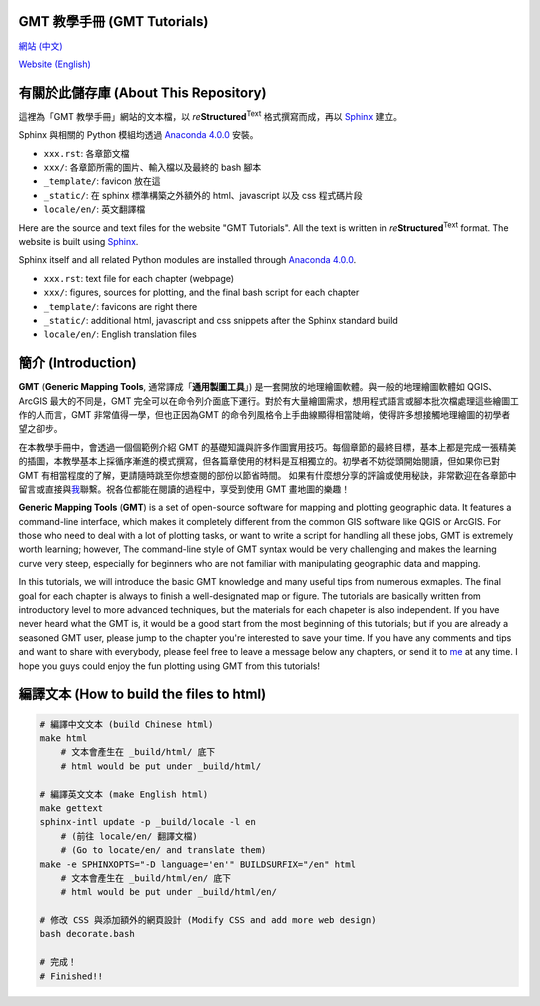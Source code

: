 GMT 教學手冊 (GMT Tutorials)
========================================

`網站 (中文) <http://gmt-tutorials.org>`_

`Website (English) <http://gmt-tutorials.org/en/>`_

.. figure:: by.png
    :scale: 30
    :align: center

有關於此儲存庫 (About This Repository)
========================================

這裡為「GMT 教學手冊」網站的文本檔，以 *re*\ **Structured**\ :sup:`Text` 格式撰寫而成，\
再以 `Sphinx <http://www.sphinx-doc.org/en/stable/index.html>`_ 建立。

Sphinx 與相關的 Python 模組均透過 `Anaconda 4.0.0 <https://www.continuum.io/downloads>`_ 安裝。

- ``xxx.rst``: 各章節文檔
- ``xxx/``: 各章節所需的圖片、輸入檔以及最終的 bash 腳本
- ``_template/``: favicon 放在這
- ``_static/``: 在 sphinx 標準構築之外額外的 html、javascript 以及 css 程式碼片段
- ``locale/en/``: 英文翻譯檔

Here are the source and text files for the website "GMT Tutorials". All the text is written
in *re*\ **Structured**\ :sup:`Text` format. The website is built using
`Sphinx <http://www.sphinx-doc.org/en/stable/index.html>`_.

Sphinx itself and all related Python modules are installed through
`Anaconda 4.0.0 <https://www.continuum.io/downloads>`_.

- ``xxx.rst``: text file for each chapter (webpage)
- ``xxx/``: figures, sources for plotting, and the final bash script for each chapter
- ``_template/``: favicons are right there
- ``_static/``: additional html, javascript and css snippets after the Sphinx standard build
- ``locale/en/``: English translation files

簡介 (Introduction)
========================================

**GMT** (**Generic Mapping Tools**, 通常譯成「**通用製圖工具**」) 是一套開放的地理繪圖軟體。與一般\
的地理繪圖軟體如 QGIS、ArcGIS 最大的不同是，GMT 完全可以在命令列介面底下運行。對於有大量\
繪圖需求，想用程式語言或腳本批次檔處理這些繪圖工作的人而言，GMT 非常值得一學，但也正因為\
GMT 的命令列風格令上手曲線顯得相當陡峭，使得許多想接觸地理繪圖的初學者望之卻步。

在本教學手冊中，會透過一個個範例介紹 GMT 的基礎知識與許多作圖實用技巧。每個章節的最終目標，\
基本上都是完成一張精美的插圖，本教學基本上採循序漸進的模式撰寫，但各篇章使用的材料是互相獨立的。\
初學者不妨從頭開始閱讀，但如果你已對 GMT 有相當程度的了解，更請隨時跳至你想查閱的部份以節省時間。
如果有什麼想分享的評論或使用秘訣，非常歡迎在各章節中留言或直接與\ `我 <https://www.facebook.com/whyjz>`_\ 聯繫。\
祝各位都能在閱讀的過程中，享受到使用 GMT 畫地圖的樂趣！

**Generic Mapping Tools** (**GMT**) is a set of open-source software for
mapping and plotting geographic data. It features a command-line
interface, which makes it completely different from the common GIS
software like QGIS or ArcGIS. For those who need to deal with a lot of
plotting tasks, or want to write a script for handling all these jobs,
GMT is extremely worth learning; however, The command-line style of GMT
syntax would be very challenging and makes the learning curve very steep,
especially for beginners who are not familiar with manipulating
geographic data and mapping.

In this tutorials, we will introduce the basic GMT knowledge and many useful
tips from numerous exmaples. The final goal for each chapter is always to finish
a well-designated map or figure. The tutorials are basically written from introductory
level to more advanced techniques, but the materials for each chapeter is also
independent. If you have never heard what the GMT is, it would be a good start 
from the most beginning of this tutorials; but if you are already a seasoned GMT
user, please jump to the chapter you're interested to save your time. If you have any
comments and tips and want to share with everybody, please feel free to leave a message
below any chapters, or send it to `me <https://www.facebook.com/whyjz>`_ at any time.
I hope you guys could enjoy the fun plotting using GMT from this tutorials!

編譯文本 (How to build the files to html)
========================================

.. code-block:: bash

    # 編譯中文文本 (build Chinese html)
    make html
        # 文本會產生在 _build/html/ 底下
        # html would be put under _build/html/

    # 編譯英文文本 (make English html)
    make gettext
    sphinx-intl update -p _build/locale -l en
        # (前往 locale/en/ 翻譯文檔)
        # (Go to locate/en/ and translate them)
    make -e SPHINXOPTS="-D language='en'" BUILDSURFIX="/en" html
        # 文本會產生在 _build/html/en/ 底下
        # html would be put under _build/html/en/

    # 修改 CSS 與添加額外的網頁設計 (Modify CSS and add more web design)
    bash decorate.bash

    # 完成！
    # Finished!!
